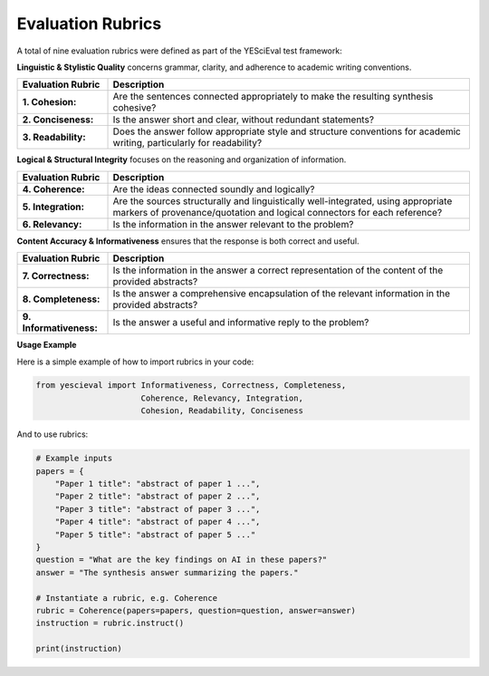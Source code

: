
Evaluation Rubrics
===================

A total of nine evaluation rubrics were defined as part of the YESciEval test framework:

**Linguistic & Stylistic Quality** concerns grammar, clarity, and adherence to academic writing conventions.


.. list-table::
   :header-rows: 1
   :widths: 20 80

   * - Evaluation Rubric
     - Description
   * - **1. Cohesion:**
     - Are the sentences connected appropriately to make the resulting synthesis cohesive?
   * - **2. Conciseness:**
     - Is the answer short and clear, without redundant statements?
   * - **3. Readability:**
     - Does the answer follow appropriate style and structure conventions for academic writing, particularly for readability?

**Logical & Structural Integrity** focuses on the reasoning and organization of information.

.. list-table::
   :header-rows: 1
   :widths: 20 80

   * - Evaluation Rubric
     - Description
   * - **4. Coherence:**
     - Are the ideas connected soundly and logically?
   * - **5. Integration:**
     - Are the sources structurally and linguistically well-integrated, using appropriate markers of provenance/quotation and logical connectors for each reference?
   * - **6. Relevancy:**
     - Is the information in the answer relevant to the problem?


**Content Accuracy & Informativeness** ensures that the response is both correct and useful.


.. list-table::
   :header-rows: 1
   :widths: 20 80

   * - Evaluation Rubric
     - Description
   * - **7. Correctness:**
     - Is the information in the answer a correct representation of the content of the provided abstracts?
   * - **8. Completeness:**
     - Is the answer a comprehensive encapsulation of the relevant information in the provided abstracts?
   * - **9. Informativeness:**
     - Is the answer a useful and informative reply to the problem?



**Usage Example**

Here is a simple example of how to import rubrics in your code:

.. code-block:: python

    from yescieval import Informativeness, Correctness, Completeness,
                          Coherence, Relevancy, Integration,
                          Cohesion, Readability, Conciseness

And to use rubrics:

.. code-block:: python

    # Example inputs
    papers = {
        "Paper 1 title": "abstract of paper 1 ...",
        "Paper 2 title": "abstract of paper 2 ...",
        "Paper 3 title": "abstract of paper 3 ...",
        "Paper 4 title": "abstract of paper 4 ...",
        "Paper 5 title": "abstract of paper 5 ..."
    }
    question = "What are the key findings on AI in these papers?"
    answer = "The synthesis answer summarizing the papers."

    # Instantiate a rubric, e.g. Coherence
    rubric = Coherence(papers=papers, question=question, answer=answer)
    instruction = rubric.instruct()

    print(instruction)
